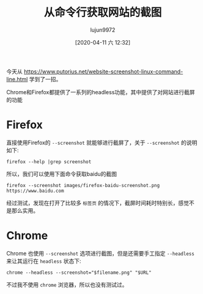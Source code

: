 #+TITLE: 从命令行获取网站的截图
#+AUTHOR: lujun9972
#+TAGS: linux和它的小伙伴
#+DATE: [2020-04-11 六 12:32]
#+LANGUAGE:  zh-CN
#+STARTUP:  inlineimages
#+OPTIONS:  H:6 num:nil toc:t \n:nil ::t |:t ^:nil -:nil f:t *:t <:nil

今天从 https://www.putorius.net/website-screenshot-linux-command-line.html 学到了一招。

Chrome和Firefox都提供了一系列的headless功能，其中提供了对网站进行截屏的功能

* Firefox
直接使用Firefox的 =--screenshot= 就能够进行截屏了，关于 =--screenshot= 的说明如下:
#+begin_src shell :results org
  firefox --help |grep screenshot
#+end_src

#+RESULTS:
#+begin_src org
  --screenshot [<path>] Save screenshot to <path> or in working directory.
  --window-size width[,height] Width and optionally height of screenshot.
#+end_src

所以，我们可以使用下面命令获取baidu的截图
#+begin_src shell :results file
  firefox --screenshot images/firefox-baidu-screenshot.png https://www.baidu.com
#+end_src

[[file:images/firefox-baidu-screenshot.png]]

经过测试，发现在打开了比较多 =标签页= 的情况下，截屏时间耗时特别长，感觉不是那么实用。

* Chrome
Chrome 也使用 =--screenshot= 选项进行截图，但是还需要手工指定 =--headless= 来让其运行在 =headless= 状态下:

#+begin_src shell
  chrome --headless --screenshot="$filename.png" "$URL"
#+end_src

不过我不使用 =chrome= 浏览器，所以也没有测试过。
